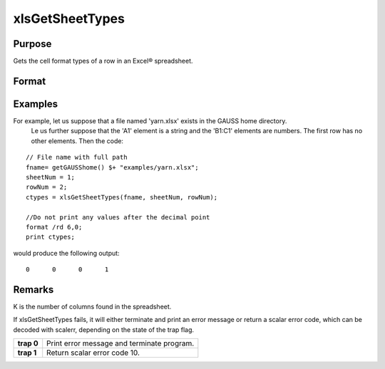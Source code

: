 
xlsGetSheetTypes
==============================================

Purpose
----------------
Gets the cell format types of a row in an Excel® spreadsheet.

Format
----------------
.. function:: xlsGetSheetTypes(file, sheet, row)

    :param file: name of .xls or .xlsx file.
    :type file: string

    :param sheet: sheet index (1-based).
    :type sheet: scalar

    :param row: the row of cells to be scanned.
    :type row: scalar

    :returns: types (*1xK vector*) of predefined data types representing the format of each cell in the specified row.
        The possible types are:

    .. csv-table::
        :widths: auto

        "0", "Text"
        "1", "Numeric"
        "2", "Date"

Examples
----------------
For example, let us suppose that a file named 'yarn.xlsx' exists in the GAUSS home directory.
        Le us further suppose that the 'A1' element is a string and the 'B1:C1' elements are numbers. The first row has no other elements. Then the code:

::

    // File name with full path 
    fname= getGAUSShome() $+ "examples/yarn.xlsx";				
    sheetNum = 1;
    rowNum = 2;
    ctypes = xlsGetSheetTypes(fname, sheetNum, rowNum);
    
    //Do not print any values after the decimal point
    format /rd 6,0;
    print ctypes;

would produce the following output:

::

    0      0      0      1

Remarks
-------

K is the number of columns found in the spreadsheet.

If xlsGetSheetTypes fails, it will either terminate and print an error
message or return a scalar error code, which can be decoded with
scalerr, depending on the state of the trap flag.

+------------+--------------------------------------------+
| **trap 0** | Print error message and terminate program. |
+------------+--------------------------------------------+
| **trap 1** | Return scalar error code 10.               |
+------------+--------------------------------------------+

.. seealso:: Functions :func:`xlsGetSheetCount`, :func:`xlsGetSheetSize`, :func:`xlsMakeRange`
